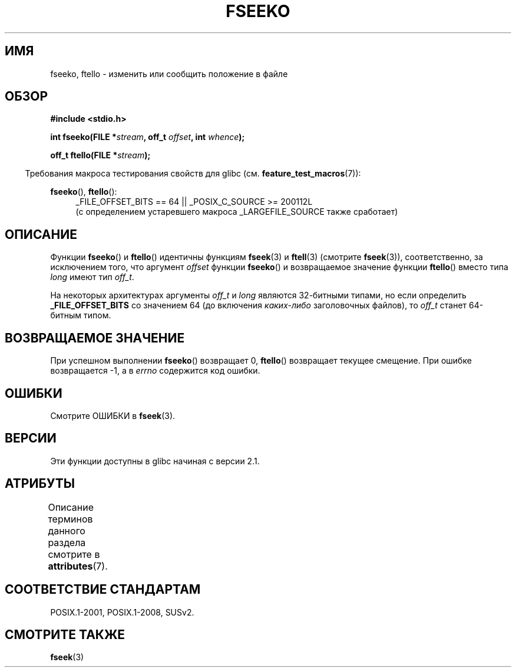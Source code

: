 .\" -*- mode: troff; coding: UTF-8 -*-
.\" Copyright 2001 Andries Brouwer <aeb@cwi.nl>.
.\"
.\" %%%LICENSE_START(VERBATIM)
.\" Permission is granted to make and distribute verbatim copies of this
.\" manual provided the copyright notice and this permission notice are
.\" preserved on all copies.
.\"
.\" Permission is granted to copy and distribute modified versions of this
.\" manual under the conditions for verbatim copying, provided that the
.\" entire resulting derived work is distributed under the terms of a
.\" permission notice identical to this one.
.\"
.\" Since the Linux kernel and libraries are constantly changing, this
.\" manual page may be incorrect or out-of-date.  The author(s) assume no
.\" responsibility for errors or omissions, or for damages resulting from
.\" the use of the information contained herein.  The author(s) may not
.\" have taken the same level of care in the production of this manual,
.\" which is licensed free of charge, as they might when working
.\" professionally.
.\"
.\" Formatted or processed versions of this manual, if unaccompanied by
.\" the source, must acknowledge the copyright and authors of this work.
.\" %%%LICENSE_END
.\"
.\"*******************************************************************
.\"
.\" This file was generated with po4a. Translate the source file.
.\"
.\"*******************************************************************
.TH FSEEKO 3 2017\-09\-15 "" "Руководство программиста Linux"
.SH ИМЯ
fseeko, ftello \- изменить или сообщить положение в файле
.SH ОБЗОР
.nf
\fB#include <stdio.h>\fP
.PP
\fBint fseeko(FILE *\fP\fIstream\fP\fB, off_t \fP\fIoffset\fP\fB, int \fP\fIwhence\fP\fB);\fP
.PP
\fBoff_t ftello(FILE *\fP\fIstream\fP\fB);\fP
.fi
.PP
.in -4n
Требования макроса тестирования свойств для glibc
(см. \fBfeature_test_macros\fP(7)):
.in
.PP
\fBfseeko\fP(), \fBftello\fP():
.br
.RS 4
.ad l
_FILE_OFFSET_BITS\ ==\ 64 || _POSIX_C_SOURCE\ >=\ 200112L
.br
(с определением устаревшего макроса _LARGEFILE_SOURCE также сработает)
.RE
.ad
.SH ОПИСАНИЕ
Функции \fBfseeko\fP() и \fBftello\fP() идентичны функциям \fBfseek\fP(3) и
\fBftell\fP(3) (смотрите \fBfseek\fP(3)), соответственно, за исключением того, что
аргумент \fIoffset\fP функции \fBfseeko\fP() и возвращаемое значение функции
\fBftello\fP() вместо типа \fIlong\fP имеют тип \fIoff_t\fP.
.PP
На некоторых архитектурах аргументы \fIoff_t\fP и \fIlong\fP являются 32\-битными
типами, но если определить \fB_FILE_OFFSET_BITS\fP со значением 64 (до
включения \fIкаких\-либо\fP заголовочных файлов), то \fIoff_t\fP станет 64\-битным
типом.
.SH "ВОЗВРАЩАЕМОЕ ЗНАЧЕНИЕ"
При успешном выполнении \fBfseeko\fP() возвращает 0, \fBftello\fP() возвращает
текущее смещение. При ошибке возвращается \-1, а в \fIerrno\fP содержится код
ошибки.
.SH ОШИБКИ
Смотрите ОШИБКИ в \fBfseek\fP(3).
.SH ВЕРСИИ
Эти функции доступны в glibc начиная с версии 2.1.
.SH АТРИБУТЫ
Описание терминов данного раздела смотрите в \fBattributes\fP(7).
.TS
allbox;
lbw18 lb lb
l l l.
Интерфейс	Атрибут	Значение
T{
\fBfseeko\fP(),
\fBftello\fP()
T}	Безвредность в нитях	MT\-Safe
.TE
.sp 1
.SH "СООТВЕТСТВИЕ СТАНДАРТАМ"
POSIX.1\-2001, POSIX.1\-2008, SUSv2.
.SH "СМОТРИТЕ ТАКЖЕ"
\fBfseek\fP(3)
